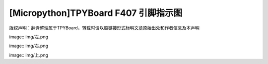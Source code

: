 
[Micropython]TPYBoard F407 引脚指示图
=============================================

版权声明：翻译整理属于TPYBoard，转载时请以超链接形式标明文章原始出处和作者信息及本声明

image:: img/左.png

image:: img/右.png

image:: img/上.png